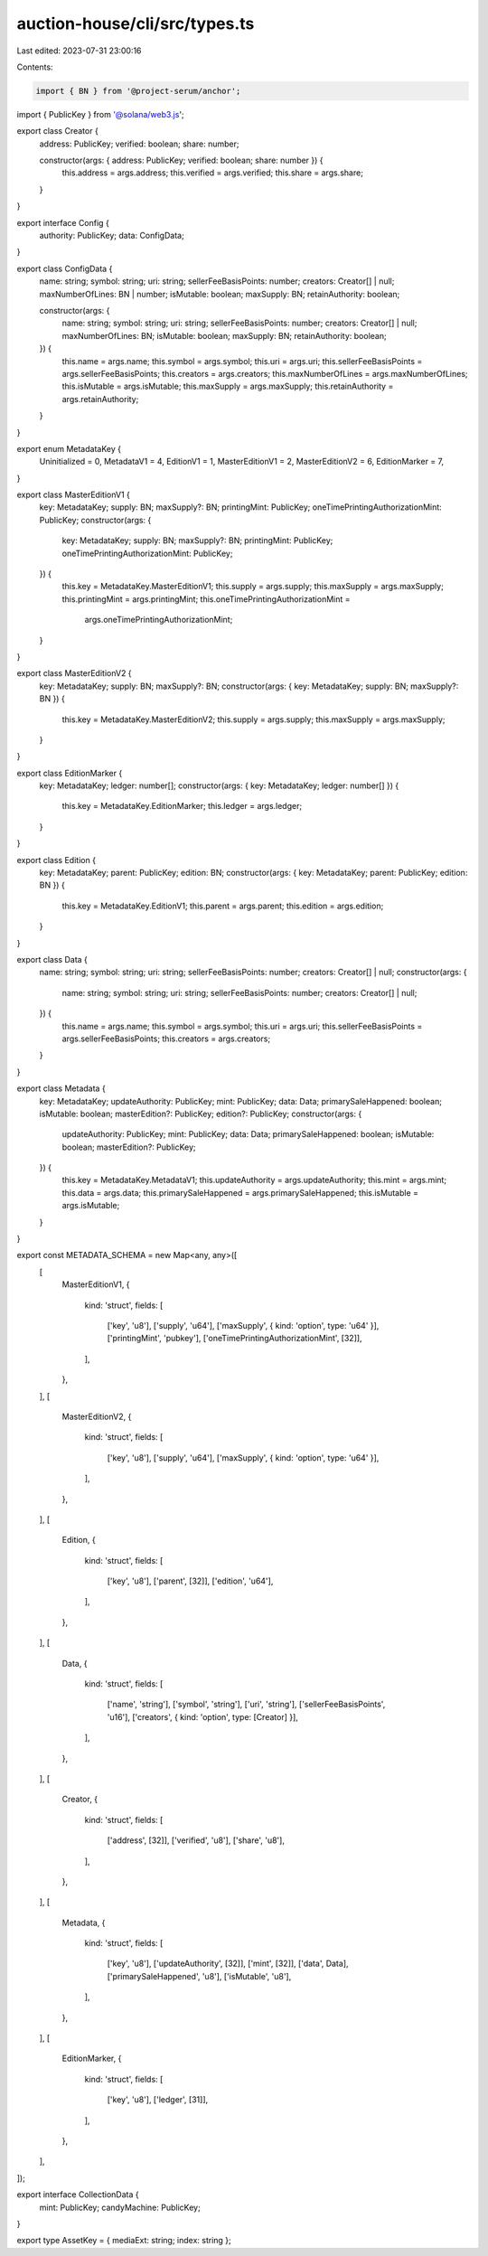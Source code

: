 auction-house/cli/src/types.ts
==============================

Last edited: 2023-07-31 23:00:16

Contents:

.. code-block:: ts

    import { BN } from '@project-serum/anchor';
import { PublicKey } from '@solana/web3.js';

export class Creator {
  address: PublicKey;
  verified: boolean;
  share: number;

  constructor(args: { address: PublicKey; verified: boolean; share: number }) {
    this.address = args.address;
    this.verified = args.verified;
    this.share = args.share;
  }
}

export interface Config {
  authority: PublicKey;
  data: ConfigData;
}

export class ConfigData {
  name: string;
  symbol: string;
  uri: string;
  sellerFeeBasisPoints: number;
  creators: Creator[] | null;
  maxNumberOfLines: BN | number;
  isMutable: boolean;
  maxSupply: BN;
  retainAuthority: boolean;

  constructor(args: {
    name: string;
    symbol: string;
    uri: string;
    sellerFeeBasisPoints: number;
    creators: Creator[] | null;
    maxNumberOfLines: BN;
    isMutable: boolean;
    maxSupply: BN;
    retainAuthority: boolean;
  }) {
    this.name = args.name;
    this.symbol = args.symbol;
    this.uri = args.uri;
    this.sellerFeeBasisPoints = args.sellerFeeBasisPoints;
    this.creators = args.creators;
    this.maxNumberOfLines = args.maxNumberOfLines;
    this.isMutable = args.isMutable;
    this.maxSupply = args.maxSupply;
    this.retainAuthority = args.retainAuthority;
  }
}

export enum MetadataKey {
  Uninitialized = 0,
  MetadataV1 = 4,
  EditionV1 = 1,
  MasterEditionV1 = 2,
  MasterEditionV2 = 6,
  EditionMarker = 7,
}

export class MasterEditionV1 {
  key: MetadataKey;
  supply: BN;
  maxSupply?: BN;
  printingMint: PublicKey;
  oneTimePrintingAuthorizationMint: PublicKey;
  constructor(args: {
    key: MetadataKey;
    supply: BN;
    maxSupply?: BN;
    printingMint: PublicKey;
    oneTimePrintingAuthorizationMint: PublicKey;
  }) {
    this.key = MetadataKey.MasterEditionV1;
    this.supply = args.supply;
    this.maxSupply = args.maxSupply;
    this.printingMint = args.printingMint;
    this.oneTimePrintingAuthorizationMint =
      args.oneTimePrintingAuthorizationMint;
  }
}

export class MasterEditionV2 {
  key: MetadataKey;
  supply: BN;
  maxSupply?: BN;
  constructor(args: { key: MetadataKey; supply: BN; maxSupply?: BN }) {
    this.key = MetadataKey.MasterEditionV2;
    this.supply = args.supply;
    this.maxSupply = args.maxSupply;
  }
}

export class EditionMarker {
  key: MetadataKey;
  ledger: number[];
  constructor(args: { key: MetadataKey; ledger: number[] }) {
    this.key = MetadataKey.EditionMarker;
    this.ledger = args.ledger;
  }
}

export class Edition {
  key: MetadataKey;
  parent: PublicKey;
  edition: BN;
  constructor(args: { key: MetadataKey; parent: PublicKey; edition: BN }) {
    this.key = MetadataKey.EditionV1;
    this.parent = args.parent;
    this.edition = args.edition;
  }
}

export class Data {
  name: string;
  symbol: string;
  uri: string;
  sellerFeeBasisPoints: number;
  creators: Creator[] | null;
  constructor(args: {
    name: string;
    symbol: string;
    uri: string;
    sellerFeeBasisPoints: number;
    creators: Creator[] | null;
  }) {
    this.name = args.name;
    this.symbol = args.symbol;
    this.uri = args.uri;
    this.sellerFeeBasisPoints = args.sellerFeeBasisPoints;
    this.creators = args.creators;
  }
}

export class Metadata {
  key: MetadataKey;
  updateAuthority: PublicKey;
  mint: PublicKey;
  data: Data;
  primarySaleHappened: boolean;
  isMutable: boolean;
  masterEdition?: PublicKey;
  edition?: PublicKey;
  constructor(args: {
    updateAuthority: PublicKey;
    mint: PublicKey;
    data: Data;
    primarySaleHappened: boolean;
    isMutable: boolean;
    masterEdition?: PublicKey;
  }) {
    this.key = MetadataKey.MetadataV1;
    this.updateAuthority = args.updateAuthority;
    this.mint = args.mint;
    this.data = args.data;
    this.primarySaleHappened = args.primarySaleHappened;
    this.isMutable = args.isMutable;
  }
}

export const METADATA_SCHEMA = new Map<any, any>([
  [
    MasterEditionV1,
    {
      kind: 'struct',
      fields: [
        ['key', 'u8'],
        ['supply', 'u64'],
        ['maxSupply', { kind: 'option', type: 'u64' }],
        ['printingMint', 'pubkey'],
        ['oneTimePrintingAuthorizationMint', [32]],
      ],
    },
  ],
  [
    MasterEditionV2,
    {
      kind: 'struct',
      fields: [
        ['key', 'u8'],
        ['supply', 'u64'],
        ['maxSupply', { kind: 'option', type: 'u64' }],
      ],
    },
  ],
  [
    Edition,
    {
      kind: 'struct',
      fields: [
        ['key', 'u8'],
        ['parent', [32]],
        ['edition', 'u64'],
      ],
    },
  ],
  [
    Data,
    {
      kind: 'struct',
      fields: [
        ['name', 'string'],
        ['symbol', 'string'],
        ['uri', 'string'],
        ['sellerFeeBasisPoints', 'u16'],
        ['creators', { kind: 'option', type: [Creator] }],
      ],
    },
  ],
  [
    Creator,
    {
      kind: 'struct',
      fields: [
        ['address', [32]],
        ['verified', 'u8'],
        ['share', 'u8'],
      ],
    },
  ],
  [
    Metadata,
    {
      kind: 'struct',
      fields: [
        ['key', 'u8'],
        ['updateAuthority', [32]],
        ['mint', [32]],
        ['data', Data],
        ['primarySaleHappened', 'u8'],
        ['isMutable', 'u8'],
      ],
    },
  ],
  [
    EditionMarker,
    {
      kind: 'struct',
      fields: [
        ['key', 'u8'],
        ['ledger', [31]],
      ],
    },
  ],
]);

export interface CollectionData {
  mint: PublicKey;
  candyMachine: PublicKey;
}

export type AssetKey = { mediaExt: string; index: string };


